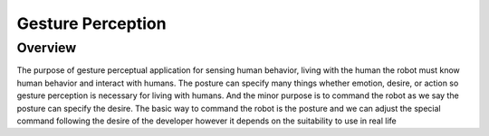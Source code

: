 .. _gesture_perception:

Gesture Perception
###################

.. video:: ./video/gesture_video.mp4
   :width: 640
   :height: 360
   :autoplay:
   :nocontrols:

Overview
**********

The purpose of gesture perceptual application for sensing human behavior, living with the human the robot must know human behavior and interact with humans. The posture can specify many things whether emotion, desire, or action so gesture perception is necessary for living with humans. And the minor purpose is to command the robot as we say the posture can specify the desire. The basic way to command the robot is the posture and we can adjust the special command following the desire of the developer however it depends on the suitability to use in real life

